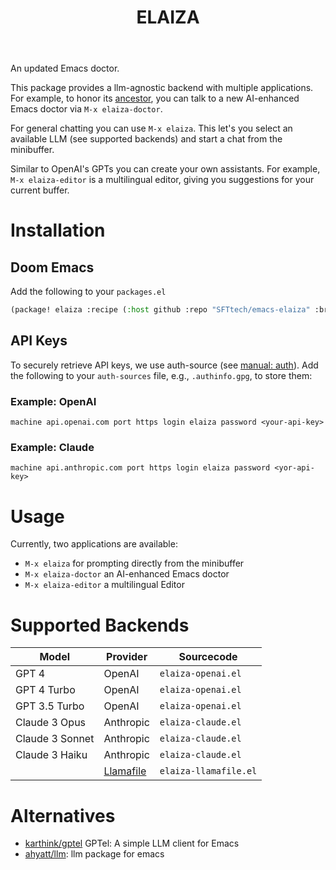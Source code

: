 #+title: ELAIZA
#+LAST_MODIFIED: [2024-04-30 Tue 16:13]
#+HTML: <img src="./assets/logo.webp" width="256px" align="right" alt="A cyberpunk-themed scene with a sleeker, less muscular hacker bunny wearing dark glasses, a stylish futuristic hoodie, and a visible black tank top beneath. The bunny, now with a slimmer, more toned build, exhibits a concentrated look as it types on an old-fashioned computer terminal. A half-eaten orange carrot is next to the keyboard. The scene is vibrantly lit with neon lights, enhancing the cyberpunk ambiance. A speech bubble above the bunny reads 'What's up Doc?' in a bold, cyber font, and the screen displays 'ELAIZA' in green monospaced font."/>


An updated Emacs doctor.

This package provides a llm-agnostic backend with multiple applications. For example, to honor its [[https://en.wikipedia.org/wiki/ELIZA][ancestor]], you can talk to a new AI-enhanced Emacs doctor via =M-x elaiza-doctor=.

For general chatting you can use =M-x elaiza=. This let's you select an available LLM (see supported backends) and start a chat from the minibuffer.

Similar to OpenAI's GPTs you can create your own assistants. For example, =M-x elaiza-editor= is a multilingual editor, giving you suggestions for your current buffer.

* Installation

** Doom Emacs
Add the following to your =packages.el=
#+begin_src emacs-lisp
(package! elaiza :recipe (:host github :repo "SFTtech/emacs-elaiza" :branch "main"))
#+end_src

** API Keys
To securely retrieve API keys, we use auth-source (see [[https://www.gnu.org/software/emacs/manual/html_mono/auth.html][manual: auth]]). Add the following to your =auth-sources= file, e.g., =.authinfo.gpg=, to store them:

*** Example: OpenAI
#+begin_example
machine api.openai.com port https login elaiza password <your-api-key>
#+end_example
*** Example: Claude
#+begin_example
machine api.anthropic.com port https login elaiza password <yor-api-key>
#+end_example

* Usage
Currently, two applications are available:
- =M-x elaiza= for prompting directly from the minibuffer
- =M-x elaiza-doctor= an AI-enhanced Emacs doctor
- =M-x elaiza-editor= a multilingual Editor

* Supported Backends

| Model           | Provider  | Sourcecode          |
|-----------------+-----------+---------------------|
| GPT 4           | OpenAI    | =elaiza-openai.el=    |
| GPT 4 Turbo     | OpenAI    | =elaiza-openai.el=    |
| GPT 3.5 Turbo   | OpenAI    | =elaiza-openai.el=    |
| Claude 3 Opus   | Anthropic | =elaiza-claude.el=    |
| Claude 3 Sonnet | Anthropic | =elaiza-claude.el=    |
| Claude 3 Haiku  | Anthropic | =elaiza-claude.el=    |
|                 | [[https://github.com/mozilla-Ocho/llamafile][Llamafile]] | =elaiza-llamafile.el= |

* Alternatives
- [[https://github.com/karthink/gptel][karthink/gptel]] GPTel: A simple LLM client for Emacs
- [[https://github.com/ahyatt/llm][ahyatt/llm]]: llm package for emacs
